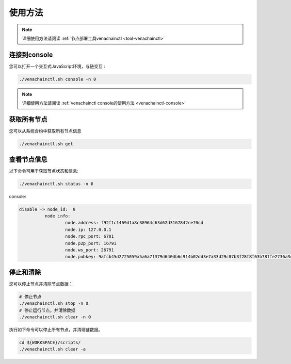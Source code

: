 ========
使用方法
========

.. note:: 详细使用方法请阅读 :ref:`节点部署工具venachainctl <tool-venachainctl>`

连接到console
================

您可以打开一个交互式JavaScript环境，与链交互 :

.. code-block:: bash

   ./venachainctl.sh console -n 0

.. note:: 详细使用方法请阅读 :ref:`venachainctl console的使用方法 <venachainctl-console>`

获取所有节点
===============

您可以从系统合约中获取所有节点信息

.. code:: bash

   ./venachainctl.sh get

查看节点信息
===============

以下命令可用于获取节点状态和信息:

.. code:: bash

   ./venachainctl.sh status -n 0

console:

.. code:: console

   disable -> node_id:  0
             node info:
                     node.address: f92f1c1469d1a8c38964c63d62d3167842ce70cd
                     node.ip: 127.0.0.1
                     node.rpc_port: 6791
                     node.p2p_port: 16791
                     node.ws_port: 26791
                     node.pubkey: 9afcb45d2725059a5a6a7f379d6404b6c914b02dd3e7a33d29c87b3f28f8f63b78ffe2736a3cb52ae45bbf57471d438eac71ddcc0bdfbaa56d65e59d457159b2

停止和清除
=============

您可以停止节点并清除节点数据：

.. code:: bash

   # 停止节点
   ./venachainctl.sh stop -n 0
   # 停止运行节点，并清除数据
   ./venachainctl.sh clear -n 0

执行如下命令可以停止所有节点，并清理链数据。

.. code:: bash

   cd ${WORKSPACE}/scripts/
   ./venachainctl.sh clear -a
   